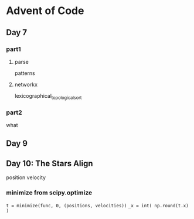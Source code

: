 * Advent of Code

** Day 7

*** part1

**** parse

patterns

**** networkx

lexicographical_topological_sort

*** part2

what

** Day 9

** Day 10: The Stars Align

position
velocity

*** minimize from scipy.optimize

=t = minimize(func, 0, (positions, velocities))=
=_x = int( np.round(t.x) )=

